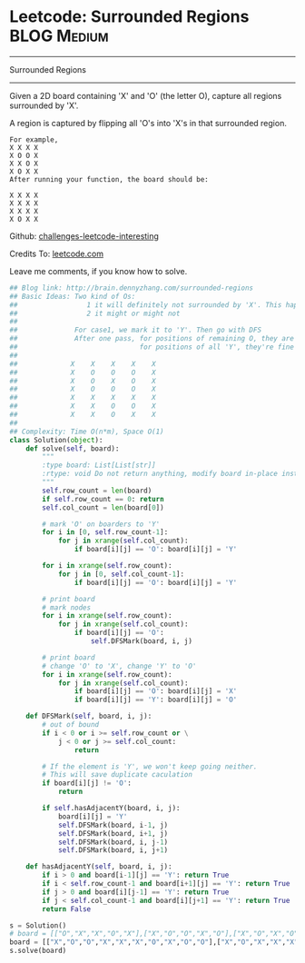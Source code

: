 * Leetcode: Surrounded Regions                                  :BLOG:Medium:
#+STARTUP: showeverything
#+OPTIONS: toc:nil \n:t ^:nil creator:nil d:nil
:PROPERTIES:
:type:     #graph, #redo, #dfs
:END:
---------------------------------------------------------------------
Surrounded Regions
---------------------------------------------------------------------
Given a 2D board containing 'X' and 'O' (the letter O), capture all regions surrounded by 'X'.

A region is captured by flipping all 'O's into 'X's in that surrounded region.
#+BEGIN_EXAMPLE
For example,
X X X X
X O O X
X X O X
X O X X
After running your function, the board should be:

X X X X
X X X X
X X X X
X O X X
#+END_EXAMPLE

Github: [[url-external:https://github.com/DennyZhang/challenges-leetcode-interesting/tree/master/surrounded-regions][challenges-leetcode-interesting]]

Credits To: [[url-external:https://leetcode.com/problems/surrounded-regions/description/][leetcode.com]]

Leave me comments, if you know how to solve.

#+BEGIN_SRC python
## Blog link: http://brain.dennyzhang.com/surrounded-regions
## Basic Ideas: Two kind of Os: 
##                 1 it will definitely not surrounded by 'X'. This happens when 'O' happens in the boarders.
##                 2 it might or might not
##
##              For case1, we mark it to 'Y'. Then go with DFS
##              After one pass, for positions of remaining O, they are all surrounded by 'X'
##                              for positions of all 'Y', they're fine
##
##             X    X    X    X    X
##             X    O    O    O    X
##             X    O    X    O    X
##             X    O    O    O    X
##             X    X    X    X    X
##             X    X    O    O    X
##             X    X    O    X    X
##
## Complexity: Time O(n*m), Space O(1)
class Solution(object):
    def solve(self, board):
        """
        :type board: List[List[str]]
        :rtype: void Do not return anything, modify board in-place instead.
        """
        self.row_count = len(board)
        if self.row_count == 0: return
        self.col_count = len(board[0])

        # mark 'O' on boarders to 'Y'
        for i in [0, self.row_count-1]:
            for j in xrange(self.col_count):
                if board[i][j] == 'O': board[i][j] = 'Y'

        for i in xrange(self.row_count):
            for j in [0, self.col_count-1]:
                if board[i][j] == 'O': board[i][j] = 'Y'

        # print board
        # mark nodes
        for i in xrange(self.row_count):
            for j in xrange(self.col_count):
                if board[i][j] == 'O':
                    self.DFSMark(board, i, j)

        # print board
        # change 'O' to 'X', change 'Y' to 'O'
        for i in xrange(self.row_count):
            for j in xrange(self.col_count):
                if board[i][j] == 'O': board[i][j] = 'X'
                if board[i][j] == 'Y': board[i][j] = 'O'

    def DFSMark(self, board, i, j):
        # out of bound
        if i < 0 or i >= self.row_count or \
            j < 0 or j >= self.col_count:
                return

        # If the element is 'Y', we won't keep going neither.
        # This will save duplicate caculation
        if board[i][j] != 'O':
            return

        if self.hasAdjacentY(board, i, j):
            board[i][j] = 'Y'
            self.DFSMark(board, i-1, j)
            self.DFSMark(board, i+1, j)
            self.DFSMark(board, i, j-1)
            self.DFSMark(board, i, j+1)

    def hasAdjacentY(self, board, i, j):
        if i > 0 and board[i-1][j] == 'Y': return True
        if i < self.row_count-1 and board[i+1][j] == 'Y': return True
        if j > 0 and board[i][j-1] == 'Y': return True
        if j < self.col_count-1 and board[i][j+1] == 'Y': return True
        return False        
        
s = Solution()
# board = [["O","X","X","O","X"],["X","O","O","X","O"],["X","O","X","O","X"],["O","X","O","O","O"],["X","X","O","X","O"]]
board = [["X","O","O","X","X","X","O","X","O","O"],["X","O","X","X","X","X","X","X","X","X"],["X","X","X","X","O","X","X","X","X","X"],["X","O","X","X","X","O","X","X","X","O"],["O","X","X","X","O","X","O","X","O","X"],["X","X","O","X","X","O","O","X","X","X"],["O","X","X","O","O","X","O","X","X","O"],["O","X","X","X","X","X","O","X","X","X"],["X","O","O","X","X","O","X","X","O","O"],["X","X","X","O","O","X","O","X","X","O"]]
s.solve(board)
#+END_SRC
